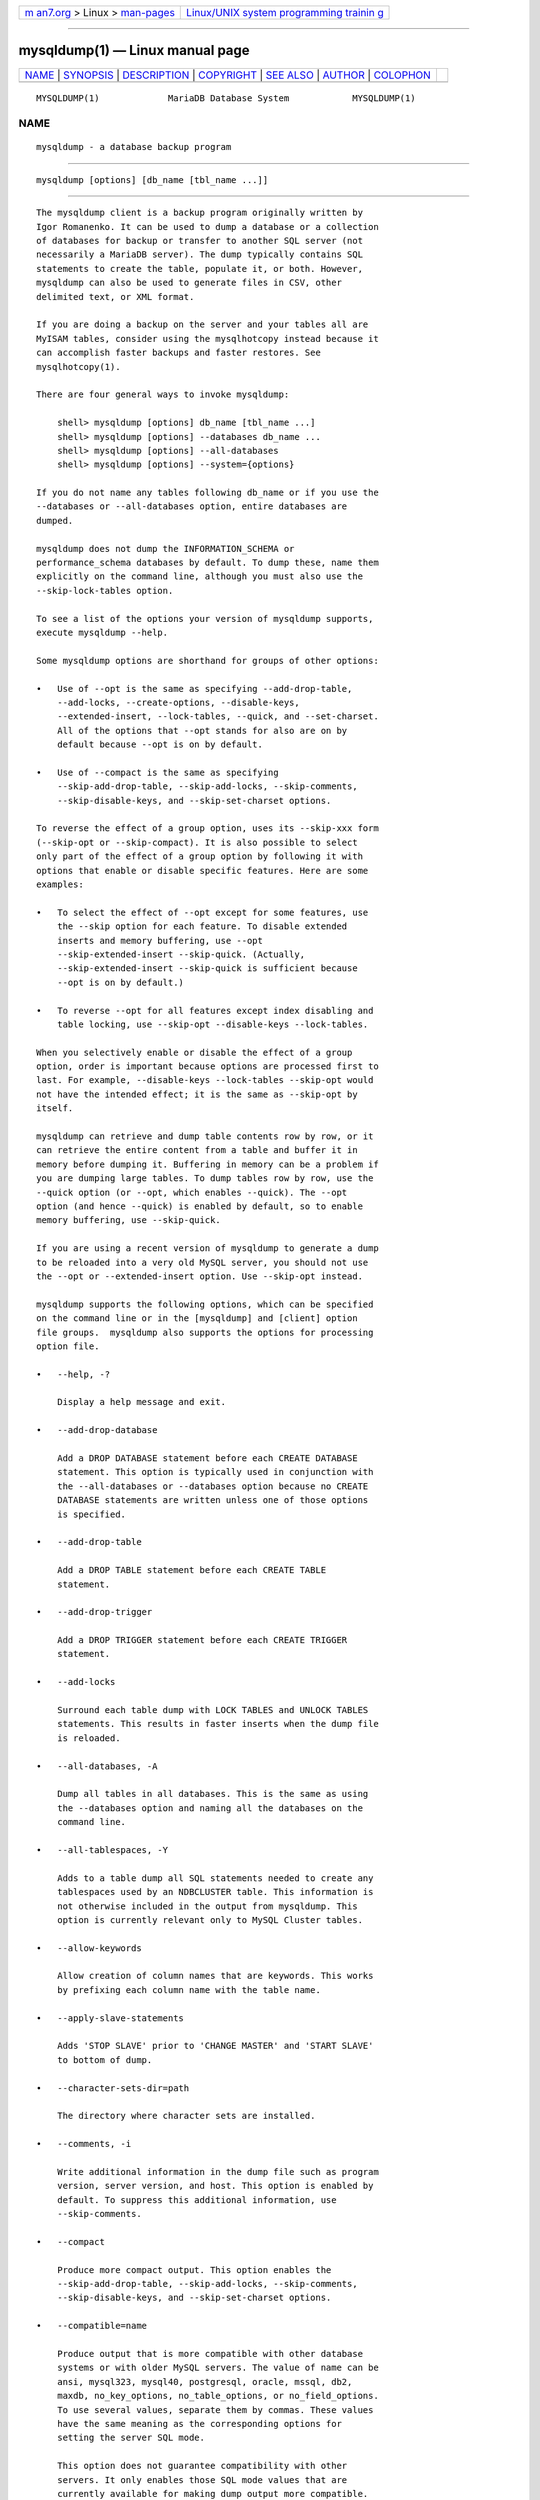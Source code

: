 .. container:: page-top

.. container:: nav-bar

   +----------------------------------+----------------------------------+
   | `m                               | `Linux/UNIX system programming   |
   | an7.org <../../../index.html>`__ | trainin                          |
   | > Linux >                        | g <http://man7.org/training/>`__ |
   | `man-pages <../index.html>`__    |                                  |
   +----------------------------------+----------------------------------+

--------------

mysqldump(1) — Linux manual page
================================

+-----------------------------------+-----------------------------------+
| `NAME <#NAME>`__ \|               |                                   |
| `SYNOPSIS <#SYNOPSIS>`__ \|       |                                   |
| `DESCRIPTION <#DESCRIPTION>`__ \| |                                   |
| `COPYRIGHT <#COPYRIGHT>`__ \|     |                                   |
| `SEE ALSO <#SEE_ALSO>`__ \|       |                                   |
| `AUTHOR <#AUTHOR>`__ \|           |                                   |
| `COLOPHON <#COLOPHON>`__          |                                   |
+-----------------------------------+-----------------------------------+
| .. container:: man-search-box     |                                   |
+-----------------------------------+-----------------------------------+

::

   MYSQLDUMP(1)             MariaDB Database System            MYSQLDUMP(1)

NAME
-------------------------------------------------

::

          mysqldump - a database backup program


---------------------------------------------------------

::

          mysqldump [options] [db_name [tbl_name ...]]


---------------------------------------------------------------

::

          The mysqldump client is a backup program originally written by
          Igor Romanenko. It can be used to dump a database or a collection
          of databases for backup or transfer to another SQL server (not
          necessarily a MariaDB server). The dump typically contains SQL
          statements to create the table, populate it, or both. However,
          mysqldump can also be used to generate files in CSV, other
          delimited text, or XML format.

          If you are doing a backup on the server and your tables all are
          MyISAM tables, consider using the mysqlhotcopy instead because it
          can accomplish faster backups and faster restores. See
          mysqlhotcopy(1).

          There are four general ways to invoke mysqldump:

              shell> mysqldump [options] db_name [tbl_name ...]
              shell> mysqldump [options] --databases db_name ...
              shell> mysqldump [options] --all-databases
              shell> mysqldump [options] --system={options}

          If you do not name any tables following db_name or if you use the
          --databases or --all-databases option, entire databases are
          dumped.

          mysqldump does not dump the INFORMATION_SCHEMA or
          performance_schema databases by default. To dump these, name them
          explicitly on the command line, although you must also use the
          --skip-lock-tables option.

          To see a list of the options your version of mysqldump supports,
          execute mysqldump --help.

          Some mysqldump options are shorthand for groups of other options:

          •   Use of --opt is the same as specifying --add-drop-table,
              --add-locks, --create-options, --disable-keys,
              --extended-insert, --lock-tables, --quick, and --set-charset.
              All of the options that --opt stands for also are on by
              default because --opt is on by default.

          •   Use of --compact is the same as specifying
              --skip-add-drop-table, --skip-add-locks, --skip-comments,
              --skip-disable-keys, and --skip-set-charset options.

          To reverse the effect of a group option, uses its --skip-xxx form
          (--skip-opt or --skip-compact). It is also possible to select
          only part of the effect of a group option by following it with
          options that enable or disable specific features. Here are some
          examples:

          •   To select the effect of --opt except for some features, use
              the --skip option for each feature. To disable extended
              inserts and memory buffering, use --opt
              --skip-extended-insert --skip-quick. (Actually,
              --skip-extended-insert --skip-quick is sufficient because
              --opt is on by default.)

          •   To reverse --opt for all features except index disabling and
              table locking, use --skip-opt --disable-keys --lock-tables.

          When you selectively enable or disable the effect of a group
          option, order is important because options are processed first to
          last. For example, --disable-keys --lock-tables --skip-opt would
          not have the intended effect; it is the same as --skip-opt by
          itself.

          mysqldump can retrieve and dump table contents row by row, or it
          can retrieve the entire content from a table and buffer it in
          memory before dumping it. Buffering in memory can be a problem if
          you are dumping large tables. To dump tables row by row, use the
          --quick option (or --opt, which enables --quick). The --opt
          option (and hence --quick) is enabled by default, so to enable
          memory buffering, use --skip-quick.

          If you are using a recent version of mysqldump to generate a dump
          to be reloaded into a very old MySQL server, you should not use
          the --opt or --extended-insert option. Use --skip-opt instead.

          mysqldump supports the following options, which can be specified
          on the command line or in the [mysqldump] and [client] option
          file groups.  mysqldump also supports the options for processing
          option file.

          •   --help, -?

              Display a help message and exit.

          •   --add-drop-database

              Add a DROP DATABASE statement before each CREATE DATABASE
              statement. This option is typically used in conjunction with
              the --all-databases or --databases option because no CREATE
              DATABASE statements are written unless one of those options
              is specified.

          •   --add-drop-table

              Add a DROP TABLE statement before each CREATE TABLE
              statement.

          •   --add-drop-trigger

              Add a DROP TRIGGER statement before each CREATE TRIGGER
              statement.

          •   --add-locks

              Surround each table dump with LOCK TABLES and UNLOCK TABLES
              statements. This results in faster inserts when the dump file
              is reloaded.

          •   --all-databases, -A

              Dump all tables in all databases. This is the same as using
              the --databases option and naming all the databases on the
              command line.

          •   --all-tablespaces, -Y

              Adds to a table dump all SQL statements needed to create any
              tablespaces used by an NDBCLUSTER table. This information is
              not otherwise included in the output from mysqldump. This
              option is currently relevant only to MySQL Cluster tables.

          •   --allow-keywords

              Allow creation of column names that are keywords. This works
              by prefixing each column name with the table name.

          •   --apply-slave-statements

              Adds 'STOP SLAVE' prior to 'CHANGE MASTER' and 'START SLAVE'
              to bottom of dump.

          •   --character-sets-dir=path

              The directory where character sets are installed.

          •   --comments, -i

              Write additional information in the dump file such as program
              version, server version, and host. This option is enabled by
              default. To suppress this additional information, use
              --skip-comments.

          •   --compact

              Produce more compact output. This option enables the
              --skip-add-drop-table, --skip-add-locks, --skip-comments,
              --skip-disable-keys, and --skip-set-charset options.

          •   --compatible=name

              Produce output that is more compatible with other database
              systems or with older MySQL servers. The value of name can be
              ansi, mysql323, mysql40, postgresql, oracle, mssql, db2,
              maxdb, no_key_options, no_table_options, or no_field_options.
              To use several values, separate them by commas. These values
              have the same meaning as the corresponding options for
              setting the server SQL mode.

              This option does not guarantee compatibility with other
              servers. It only enables those SQL mode values that are
              currently available for making dump output more compatible.
              For example, --compatible=oracle does not map data types to
              Oracle types or use Oracle comment syntax.

          •   --complete-insert, -c

              Use complete INSERT statements that include column names.

          •   --compress, -C

              Compress all information sent between the client and the
              server if both support compression.

          •   --copy-s3-tables

              By default S3 tables are ignored. With this option set, the
              result file will contain a CREATE statement for a similar
              Aria table, followed by the table data and ending with an
              ALTER TABLE xxx ENGINE=S3.

          •   --create-options, -a

              Include all MariaDB-specific table options in the CREATE
              TABLE statements. Use --skip-create-options to disable.

          •   --databases, -B

              Dump several databases. Normally, mysqldump treats the first
              name argument on the command line as a database name and
              following names as table names. With this option, it treats
              all name arguments as database names.  CREATE DATABASE and
              USE statements are included in the output before each new
              database.

          •   --debug[=debug_options], -# [debug_options]

              Write a debugging log. A typical debug_options string is
              ´d:t:o,file_name´. The default value is
              ´d:t:o,/tmp/mysqldump.trace´.

          •   --debug-check

              Print some debugging information when the program exits.

          •   --debug-info

              Print debugging information and memory and CPU usage
              statistics when the program exits.

          •   --default-auth

              Default authentication client-side plugin to use.

          •   --default-character-set=charset_name

              Use charset_name as the default character set. If no
              character set is specified, mysqldump uses utf8.

          •   --defaults-extra-file=filename

              Set filename as the file to read default options from after
              the global defaults files has been read.  Must be given as
              first option.

          •   --defaults-file=filename

              Set filename as the file to read default options from,
              override global defaults files.  Must be given as first
              option.

          •   --defaults-group-suffix=str,

              Also read groups with a suffix of str. For example, since
              mysqldump normally reads the [client] and [mysqldump] groups,
              --defaults-group-suffix=x would cause it to also read the
              groups [mysqldump_x] and [client_x].

          •   --delayed-insert

              Write INSERT DELAYED statements rather than INSERT
              statements.

          •   --delete-master-logs

              On a master replication server, delete the binary logs by
              sending a PURGE BINARY LOGS statement to the server after
              performing the dump operation. This option automatically
              enables --master-data.

          •   --disable-keys, -K

              For each table, surround the INSERT statements with /*!40000
              ALTER TABLE tbl_name DISABLE KEYS */; and /*!40000 ALTER
              TABLE tbl_name ENABLE KEYS */; statements. This makes loading
              the dump file faster because the indexes are created after
              all rows are inserted. This option is effective only for
              nonunique indexes of MyISAM tables.

          •   --dump-date

              If the --comments option is given, mysqldump produces a
              comment at the end of the dump of the following form:

                  -- Dump completed on DATE

              However, the date causes dump files taken at different times
              to appear to be different, even if the data are otherwise
              identical.  --dump-date and --skip-dump-date control whether
              the date is added to the comment. The default is --dump-date
              (include the date in the comment).  --skip-dump-date
              suppresses date printing

          •   --dump-slave[=value]

              Used for producing a dump file from a replication slave
              server that can be used to set up another slave server with
              the same master. Causes the binary log position and filename
              of the master to be appended to the dumped data output.
              Setting the value to 1 (the default) will print it as a
              CHANGE MASTER command in the dumped data output; if set to 2,
              that command will be prefixed with a comment symbol. This
              option will turn --lock-all-tables on, unless --single-
              transaction is specified too (in which case a global read
              lock is only taken a short time at the beginning of the dump
              - don't forget to read about --single-transaction below). In
              all cases any action on logs will happen at the exact moment
              of the dump. Option automatically turns --lock-tables off.
              Using this option causes mysqldump to stop the slave SQL
              thread before beginning the dump, and restart it again after
              completion.

          •   --events, -E

              Include Event Scheduler events for the dumped databases in
              the output.

          •   --extended-insert, -e

              Use multiple-row INSERT syntax that include several VALUES
              lists. This results in a smaller dump file and speeds up
              inserts when the file is reloaded.

          •   --fields-terminated-by=..., --fields-enclosed-by=...,
              --fields-optionally-enclosed-by=..., --fields-escaped-by=...

              These options are used with the --tab option and have the
              same meaning as the corresponding FIELDS clauses for LOAD
              DATA INFILE.

          •   --first-slave

              Removed in MariaDB 5.5. Use --lock-all-tables instead.

          •   --flashback, -B

              Support flashback mode.

          •   --flush-logs, -F

              Flush the MariaDB server log files before starting the dump.
              This option requires the RELOAD privilege. If you use this
              option in combination with the --all-databases option, the
              logs are flushed for each database dumped. The exception is
              when using --lock-all-tables or --master-data: In this case,
              the logs are flushed only once, corresponding to the moment
              that all tables are locked. If you want your dump and the log
              flush to happen at exactly the same moment, you should use
              --flush-logs together with either --lock-all-tables or
              --master-data.

          •   --flush-privileges

              Send a FLUSH PRIVILEGES statement to the server after dumping
              the mysql database. This option should be used any time the
              dump contains the mysql database and any other database that
              depends on the data in the mysql database for proper
              restoration.

          •   --force, -f

              Continue even if an SQL error occurs during a table dump.

              One use for this option is to cause mysqldump to continue
              executing even when it encounters a view that has become
              invalid because the definition refers to a table that has
              been dropped. Without --force, mysqldump exits with an error
              message. With --force, mysqldump prints the error message,
              but it also writes an SQL comment containing the view
              definition to the dump output and continues executing.

          •   --gtid

              Available from MariaDB 10.0.13, and is used together with
              --master-data and --dump-slave to more conveniently set up a
              new GTID slave. It causes those options to output SQL
              statements that configure the slave to use the global
              transaction ID to connect to the master instead of old-style
              filename/offset positions. The old-style positions are still
              included in comments when --gtid is used; likewise the GTID
              position is included in comments even if --gtid is not used.

          •   --hex-blob

              Dump binary columns using hexadecimal notation (for example,
              ´abc´ becomes 0x616263). The affected data types are BINARY,
              VARBINARY, the BLOB types, and BIT.

          •   --host=host_name, -h host_name

              Dump data from the MariaDB server on the given host. The
              default host is localhost.

          •   --ignore-table=db_name.tbl_name

              Do not dump the given table, which must be specified using
              both the database and table names. To ignore multiple tables,
              use this option multiple times. This option also can be used
              to ignore views.

          •   --include-master-host-port

              Add the MASTER_HOST and MASTER_PORT options for the CHANGE
              MASTER TO statement when using the --dump-slave option for a
              slave dump.

          •   --insert-ignore

              Write INSERT IGNORE statements rather than INSERT statements.

          •   --lines-terminated-by=...

              This option is used with the --tab option and has the same
              meaning as the corresponding LINES clause for LOAD DATA
              INFILE.

          •   --lock-all-tables, -x

              Lock all tables across all databases. This is achieved by
              acquiring a global read lock for the duration of the whole
              dump. This option automatically turns off
              --single-transaction and --lock-tables.

          •   --lock-tables, -l

              For each dumped database, lock all tables to be dumped before
              dumping them. The tables are locked with READ LOCAL to allow
              concurrent inserts in the case of MyISAM tables. For
              transactional tables such as InnoDB, --single-transaction is
              a much better option than --lock-tables because it does not
              need to lock the tables at all.

              Because --lock-tables locks tables for each database
              separately, this option does not guarantee that the tables in
              the dump file are logically consistent between databases.
              Tables in different databases may be dumped in completely
              different states.

              Use --skip-lock-tables to disable.

          •   --log-error=file_name

              Log warnings and errors by appending them to the named file.
              The default is to do no logging.

          •   --log-queries

              When restoring the dump, the server will, if logging is
              turned on, log the queries to the general and slow query log.
              Defaults to on; use --skip-log-queries to disable.

          •   --master-data[=value]

              Use this option to dump a master replication server to
              produce a dump file that can be used to set up another server
              as a slave of the master. It causes the dump output to
              include a CHANGE MASTER TO statement that indicates the
              binary log coordinates (file name and position) of the dumped
              server. These are the master server coordinates from which
              the slave should start replicating after you load the dump
              file into the slave.

              If the option value is 2, the CHANGE MASTER TO statement is
              written as an SQL comment, and thus is informative only; it
              has no effect when the dump file is reloaded. If the option
              value is 1, the statement is not written as a comment and
              takes effect when the dump file is reloaded. If no option
              value is specified, the default value is 1.

              This option requires the RELOAD privilege and the binary log
              must be enabled.

              The --master-data option automatically turns off
              --lock-tables. It also turns on --lock-all-tables, unless
              --single-transaction also is specified. In all cases, any
              action on logs happens at the exact moment of the dump.

              It is also possible to set up a slave by dumping an existing
              slave of the master. To do this, use the following procedure
              on the existing slave:

               1. Stop the slave´s SQL thread and get its current status:

                      mysql> STOP SLAVE SQL_THREAD;
                      mysql> SHOW SLAVE STATUS;

               2. From the output of the SHOW SLAVE STATUS statement, the
                  binary log coordinates of the master server from which
                  the new slave should start replicating are the values of
                  the Relay_Master_Log_File and Exec_Master_Log_Pos fields.
                  Denote those values as file_name and file_pos.

               3. Dump the slave server:

                      shell> mysqldump --master-data=2 --all-databases > dumpfile

               4. Restart the slave:

                      mysql> START SLAVE;

               5. On the new slave, load the dump file:

                      shell> mysql < dumpfile

               6. On the new slave, set the replication coordinates to
                  those of the master server obtained earlier:

                      mysql> CHANGE MASTER TO
                          -> MASTER_LOG_FILE = ´file_name´, MASTER_LOG_POS = file_pos;

                  The CHANGE MASTER TO statement might also need other
                  parameters, such as MASTER_HOST to point the slave to the
                  correct master server host. Add any such parameters as
                  necessary.

          •   --max-allowed-packet=length

              Sets the maximum packet length to send to or receive from
              server.

          •   --net-buffer-length=length

              Sets the buffer size for TCP/IP and socket communication.

          •   --no-autocommit

              Enclose the INSERT statements for each dumped table within
              SET autocommit = 0 and COMMIT statements.

          •   --no-create-db, -n

              This option suppresses the CREATE DATABASE statements that
              are otherwise included in the output if the --databases or
              --all-databases option is given.

          •   --no-create-info, -t

              Do not write CREATE TABLE statements that re-create each
              dumped table.

          •   --no-data, -d

              Do not write any table row information (that is, do not dump
              table contents). This is useful if you want to dump only the
              CREATE TABLE statement for the table (for example, to create
              an empty copy of the table by loading the dump file).

          •   --no-defaults

              Do not read default options from any option file. This must
              be given as the first argument.

          •   --no-set-names, -N

              This has the same effect as --skip-set-charset.

          •   --opt

              This option is shorthand. It is the same as specifying
              --add-drop-table --add-locks --create-options --disable-keys
              --extended-insert --lock-tables --quick --set-charset. It
              should give you a fast dump operation and produce a dump file
              that can be reloaded into a MariaDB server quickly.

              The --opt option is enabled by default. Use --skip-opt to
              disable it.  See the discussion at the beginning of this
              section for information about selectively enabling or
              disabling a subset of the options affected by --opt.

          •   --order-by-primary

              Dump each table´s rows sorted by its primary key, or by its
              first unique index, if such an index exists. This is useful
              when dumping a MyISAM table to be loaded into an InnoDB
              table, but will make the dump operation take considerably
              longer.

          •   --password[=password], -p[password]

              The password to use when connecting to the server. If you use
              the short option form (-p), you cannot have a space between
              the option and the password. If you omit the password value
              following the --password or -p option on the command line,
              mysqldump prompts for one.

              Specifying a password on the command line should be
              considered insecure. You can use an option file to avoid
              giving the password on the command line.

          •   --pipe, -W

              On Windows, connect to the server via a named pipe. This
              option applies only if the server supports named-pipe
              connections.

          •   --plugin-dir

              Directory for client-side plugins.

          •   --port=port_num, -P port_num

              The TCP/IP port number to use for the connection.  Forces
              --protocol=tcp when specified on the command line without
              other connection properties.

          •   --protocol={TCP|SOCKET|PIPE|MEMORY}

              The connection protocol to use for connecting to the server.
              It is useful when the other connection parameters normally
              would cause a protocol to be used other than the one you
              want.

          •   --quick, -q

              This option is useful for dumping large tables. It forces
              mysqldump to retrieve rows for a table from the server a row
              at a time rather than retrieving the entire row set and
              buffering it in memory before writing it out.

          •   --print-defaults

              Print the program argument list and exit. This must be given
              as the first argument.

          •   --quote-names, -Q

              Quote identifiers (such as database, table, and column names)
              within “`” characters. If the ANSI_QUOTES SQL mode is
              enabled, identifiers are quoted within “"” characters. This
              option is enabled by default. It can be disabled with
              --skip-quote-names, but this option should be given after any
              option such as --compatible that may enable --quote-names.

          •   --replace

              Write REPLACE statements rather than INSERT statements.

          •   --result-file=file_name, -r file_name

              Direct output to a given file. This option should be used on
              Windows to prevent newline “\n” characters from being
              converted to “\r\n” carriage return/newline sequences. The
              result file is created and its previous contents overwritten,
              even if an error occurs while generating the dump.

          •   --routines, -R

              Included stored routines (procedures and functions) for the
              dumped databases in the output. Use of this option requires
              the SELECT privilege for the mysql.proc table. The output
              generated by using --routines contains CREATE PROCEDURE and
              CREATE FUNCTION statements to re-create the routines.
              However, these statements do not include attributes such as
              the routine creation and modification timestamps. This means
              that when the routines are reloaded, they will be created
              with the timestamps equal to the reload time.

              If you require routines to be re-created with their original
              timestamp attributes, do not use --routines. Instead, dump
              and reload the contents of the mysql.proc table directly,
              using a MariaDB account that has appropriate privileges for
              the mysql database.

          •   --set-charset

              Add SET NAMES default_character_set to the output. This
              option is enabled by default. To suppress the SET NAMES
              statement, use --skip-set-charset.

          •   --single-transaction

              This option sends a START TRANSACTION SQL statement to the
              server before dumping data. It is useful only with
              transactional tables such as InnoDB, because then it dumps
              the consistent state of the database at the time when BEGIN
              was issued without blocking any applications.

              When using this option, you should keep in mind that only
              InnoDB tables are dumped in a consistent state. For example,
              any MyISAM or MEMORY tables dumped while using this option
              may still change state.

              While a --single-transaction dump is in process, to ensure a
              valid dump file (correct table contents and binary log
              coordinates), no other connection should use the following
              statements: ALTER TABLE, CREATE TABLE, DROP TABLE, RENAME
              TABLE, TRUNCATE TABLE. A consistent read is not isolated from
              those statements, so use of them on a table to be dumped can
              cause the SELECT that is performed by mysqldump to retrieve
              the table contents to obtain incorrect contents or fail.

              The --single-transaction option and the --lock-tables option
              are mutually exclusive because LOCK TABLES causes any pending
              transactions to be committed implicitly.

              To dump large tables, you should combine the
              --single-transaction option with --quick.

          •   --skip-add-drop-table

              Disable the --add-drop-table option.

          •   --skip-add-locks

              Disable the --add-locks option.

          •   --skip-comments

              Disable the --comments option.

          •   --skip-compact

              Disable the --compact option.

          •   --skip-disable-keys

              Disable the --disable-keys option.

          •   --skip-extended-insert

              Disable the --extended-insert option.

          •   --skip-opt

              Disable the --opt option.

          •   --skip-quick

              Disable the --quick option.

          •   --skip-quote-names

              Disable the --quote-names option.

          •   --skip-set-charset

              Disable the --set-charset option.

          •   --skip-triggers

              Disable the --triggers option.

          •   --skip-tz-utc

              Disable the --tz-utc option.

          •   --socket=path, -S path

              For connections to localhost, the Unix socket file to use,
              or, on Windows, the name of the named pipe to use.  Forces
              --protocol=socket when specified on the command line without
              other connection properties; on Windows, forces
              --protocol=pipe.

          •   --ssl

              Enable SSL for connection (automatically enabled with other
              flags). Disable with --skip-ssl.

          •   --ssl-ca=name

              CA file in PEM format (check OpenSSL docs, implies --ssl).

          •   --ssl-capath=name

              CA directory (check OpenSSL docs, implies --ssl).

          •   --ssl-cert=name

              X509 cert in PEM format (check OpenSSL docs, implies --ssl).

          •   --ssl-cipher=name

              SSL cipher to use (check OpenSSL docs, implies --ssl).

          •   --ssl-key=name

              X509 key in PEM format (check OpenSSL docs, implies --ssl).

          •   --ssl-crl=name

              Certificate revocation list (check OpenSSL docs, implies
              --ssl).

          •   --ssl-crlpath=name

              Certificate revocation list path (check OpenSSL docs, implies
              --ssl).

          •   --ssl-verify-server-cert

              Verify server's "Common Name" in its cert against hostname
              used when connecting. This option is disabled by default.

          •   --system={all, users, plugins, udfs, servers, stats,
              timezones}

              Dump the system tables in the mysql database in a logical
              form. This option is an empty set by default.

              One or more options can be listed in comma separated list.

              The options here are:

              •   all - an alias to enabling all of the below options.
              •   users - the users, roles and their grants outputed as
                  CREATE USER, CREATE ROLE, GRANT, and SET DEFAULT ROLE
                  (ALTER USER for MySQL-8.0+).
              •   plugins - active plugins of the server outputed as
                  INSTALL PLUGIN.
              •   udfs - user define functions outputed as CREATE FUNCTION.
              •   servers - remote (federated) servers as CREATE SERVER.
              •   stats - statistics tables, InnoDB and Engine Independent
                  Table Statistics (EITS), are dumped as REPLACE INTO (or
                  INSERT IGNORE if --insert-into is specified) statements
                  without (re)creating tables.
              •   timezones - timezone related system tables dumped as
                  REPLACE INTO (or INSERT IGNORE if --insert-into is
                  specified) statements without (re)creating tables.

              The format of the output is affected by --replace and
              --insert-into. The --replace option will output CREATE OR
              REPLACE forms of SQL, and also DROP IF EXISTS prior to
              CREATE, if a CREATE OR REPLACE option isn't available.

              With --system=user (or all), and --replace, SQL is generated
              to generate an error if attempting to import the dump with a
              connection user that is being replaced within the dump.

              The --insert-into option will cause CREATE IF NOT EXIST forms
              of SQL to generated if available.

              For stats, and timezones, --replace and --insert-into have
              the usual effects.

              Enabling specific options here will cause the relevant tables
              in the mysql database to be ignored when dumping the mysql
              database or --all-databases.

              To help in migrating from MySQL to MariaDB, this option is
              designed to be able to dump system information from MySQL-5.7
              and 8.0 servers. SQL generated is also experimentally
              compatible with MySQL-5.7/8.0. Mappings of implementation
              specific grants/plugins isn't always one-to-one however
              between MariaDB and MySQL and will require manual changes.

          •   --tab=path, -T path

              Produce tab-separated text-format data files. For each dumped
              table, mysqldump creates a tbl_name.sql file that contains
              the CREATE TABLE statement that creates the table, and the
              server writes a tbl_name.txt file that contains its data. The
              option value is the directory in which to write the files.

                  Note
                  This option should be used only when mysqldump is run on
                  the same machine as the mysqld server. You must have the
                  FILE privilege, and the server must have permission to
                  write files in the directory that you specify.
              By default, the .txt data files are formatted using tab
              characters between column values and a newline at the end of
              each line. The format can be specified explicitly using the
              --fields-xxx and --lines-terminated-by options.

              Column values are converted to the character set specified by
              the --default-character-set option.

          •   --tables

              Override the --databases or -B option.  mysqldump regards all
              name arguments following the option as table names.

          •   --triggers

              Include triggers for each dumped table in the output. This
              option is enabled by default; disable it with
              --skip-triggers.

          •   --tz-utc

              This option enables TIMESTAMP columns to be dumped and
              reloaded between servers in different time zones.  mysqldump
              sets its connection time zone to UTC and adds SET
              TIME_ZONE=´+00:00´ to the dump file. Without this option,
              TIMESTAMP columns are dumped and reloaded in the time zones
              local to the source and destination servers, which can cause
              the values to change if the servers are in different time
              zones.  --tz-utc also protects against changes due to
              daylight saving time.  --tz-utc is enabled by default. To
              disable it, use --skip-tz-utc.

          •   --user=user_name, -u user_name

              The MariaDB user name to use when connecting to the server.

          •   --verbose, -v

              Verbose mode. Print more information about what the program
              does.

          •   --version, -V

              Display version information and exit.

          •   --where=´where_condition´, -w ´where_condition´

              Dump only rows selected by the given WHERE condition. Quotes
              around the condition are mandatory if it contains spaces or
              other characters that are special to your command
              interpreter.

              Examples:

                  --where="user=´jimf´"
                  -w"userid>1"
                  -w"userid<1"

          •   --xml, -X

              Write dump output as well-formed XML.

              NULL, ´NULL´, and Empty Values: For a column named
              column_name, the NULL value, an empty string, and the string
              value ´NULL´ are distinguished from one another in the output
              generated by this option as follows.

              ┌──────────────────────┬─────────────────────────────────────┐
              │Value:                │ XML Representation:                 │
              ├──────────────────────┼─────────────────────────────────────┤
              │NULL (unknown value)  │ <field name="column_name"           │
              │                      │ xsi:nil="true" />                   │
              ├──────────────────────┼─────────────────────────────────────┤
              │´´ (empty string)     │ <field name="column_name"></field>  │
              ├──────────────────────┼─────────────────────────────────────┤
              │´NULL´ (string value) │ <field                              │
              │                      │ name="column_name">NULL</field>     │
              └──────────────────────┴─────────────────────────────────────┘
              The output from the mysql client when run using the --xml
              option also follows the preceding rules. (See the section
              called “MYSQL OPTIONS”.)

              XML output from mysqldump includes the XML namespace, as
              shown here:

                  shell> mysqldump --xml -u root world City
                  <?xml version="1.0"?>
                  <mysqldump xmlns:xsi="http://www.w3.org/2001/XMLSchema-instance">
                  <database name="world">
                  <table_structure name="City">
                  <field Field="ID" Type="int(11)" Null="NO" Key="PRI" Extra="auto_increment" />
                  <field Field="Name" Type="char(35)" Null="NO" Key="" Default="" Extra="" />
                  <field Field="CountryCode" Type="char(3)" Null="NO" Key="" Default="" Extra="" />
                  <field Field="District" Type="char(20)" Null="NO" Key="" Default="" Extra="" />
                  <field Field="Population" Type="int(11)" Null="NO" Key="" Default="0" Extra="" />
                  <key Table="City" Non_unique="0" Key_name="PRIMARY" Seq_in_index="1" Column_name="ID"
                  Collation="A" Cardinality="4079" Null="" Index_type="BTREE" Comment="" />
                  <options Name="City" Engine="MyISAM" Version="10" Row_format="Fixed" Rows="4079"
                  Avg_row_length="67" Data_length="273293" Max_data_length="18858823439613951"
                  Index_length="43008" Data_free="0" Auto_increment="4080"
                  Create_time="2007-03-31 01:47:01" Update_time="2007-03-31 01:47:02"
                  Collation="latin1_swedish_ci" Create_options="" Comment="" />
                  </table_structure>
                  <table_data name="City">
                  <row>
                  <field name="ID">1</field>
                  <field name="Name">Kabul</field>
                  <field name="CountryCode">AFG</field>
                  <field name="District">Kabol</field>
                  <field name="Population">1780000</field>
                  </row>
                  ...
                  <row>
                  <field name="ID">4079</field>
                  <field name="Name">Rafah</field>
                  <field name="CountryCode">PSE</field>
                  <field name="District">Rafah</field>
                  <field name="Population">92020</field>
                  </row>
                  </table_data>
                  </database>
                  </mysqldump>

          You can also set the following variables by using
          --var_name=value syntax:

          •   max_allowed_packet

              The maximum size of the buffer for client/server
              communication. The maximum is 1GB.

          •   net_buffer_length

              The initial size of the buffer for client/server
              communication. When creating multiple-row INSERT statements
              (as with the --extended-insert or --opt option), mysqldump
              creates rows up to net_buffer_length length. If you increase
              this variable, you should also ensure that the
              net_buffer_length variable in the MariaDB server is at least
              this large.

          A common use of mysqldump is for making a backup of an entire
          database:

              shell> mysqldump db_name > backup-file.sql

          You can load the dump file back into the server like this:

              shell> mysql db_name < backup-file.sql

          Or like this:

              shell> mysql -e "source /path-to-backup/backup-file.sql" db_name

          mysqldump is also very useful for populating databases by copying
          data from one MariaDB server to another:

              shell> mysqldump --opt db_name | mysql --host=remote_host -C db_name

          It is possible to dump several databases with one command:

              shell> mysqldump --databases db_name1 [db_name2 ...] > my_databases.sql

          To dump all databases, use the --all-databases option:

              shell> mysqldump --all-databases > all_databases.sql

          For InnoDB tables, mysqldump provides a way of making an online
          backup:

              shell> mysqldump --all-databases --single-transaction > all_databases.sql

          This backup acquires a global read lock on all tables (using
          FLUSH TABLES WITH READ LOCK) at the beginning of the dump. As
          soon as this lock has been acquired, the binary log coordinates
          are read and the lock is released. If long updating statements
          are running when the FLUSH statement is issued, the MariaDB
          server may get stalled until those statements finish. After that,
          the dump becomes lock free and does not disturb reads and writes
          on the tables. If the update statements that the MariaDB server
          receives are short (in terms of execution time), the initial lock
          period should not be noticeable, even with many updates.

          For point-in-time recovery (also known as “roll-forward,” when
          you need to restore an old backup and replay the changes that
          happened since that backup), it is often useful to rotate the
          binary log or at least know the binary log coordinates to which
          the dump corresponds:

              shell> mysqldump --all-databases --master-data=2 > all_databases.sql

          Or:

              shell> mysqldump --all-databases --flush-logs --master-data=2
                            > all_databases.sql

          The --master-data and --single-transaction options can be used
          simultaneously, which provides a convenient way to make an online
          backup suitable for use prior to point-in-time recovery if tables
          are stored using the InnoDB storage engine.

          If you encounter problems backing up views, please read the
          section that covers restrictions on views which describes a
          workaround for backing up views when this fails due to
          insufficient privileges.


-----------------------------------------------------------

::

          Copyright 2007-2008 MySQL AB, 2008-2010 Sun Microsystems, Inc.,
          2010-2020 MariaDB Foundation

          This documentation is free software; you can redistribute it
          and/or modify it only under the terms of the GNU General Public
          License as published by the Free Software Foundation; version 2
          of the License.

          This documentation is distributed in the hope that it will be
          useful, but WITHOUT ANY WARRANTY; without even the implied
          warranty of MERCHANTABILITY or FITNESS FOR A PARTICULAR PURPOSE.
          See the GNU General Public License for more details.

          You should have received a copy of the GNU General Public License
          along with the program; if not, write to the Free Software
          Foundation, Inc., 51 Franklin Street, Fifth Floor, Boston, MA
          02110-1335 USA or see http://www.gnu.org/licenses/.


---------------------------------------------------------

::

          For more information, please refer to the MariaDB Knowledge Base,
          available online at https://mariadb.com/kb/


-----------------------------------------------------

::

          MariaDB Foundation (http://www.mariadb.org/).

COLOPHON
---------------------------------------------------------

::

          This page is part of the MariaDB (MariaDB database server)
          project.  Information about the project can be found at 
          ⟨http://mariadb.org/⟩.  If you have a bug report for this manual
          page, see ⟨https://mariadb.com/kb/en/mariadb/reporting-bugs/⟩.
          This page was obtained from the project's upstream Git repository
          ⟨https://github.com/MariaDB/server⟩ on 2021-08-27.  (At that
          time, the date of the most recent commit that was found in the
          repository was 2021-08-26.)  If you discover any rendering
          problems in this HTML version of the page, or you believe there
          is a better or more up-to-date source for the page, or you have
          corrections or improvements to the information in this COLOPHON
          (which is not part of the original manual page), send a mail to
          man-pages@man7.org

   MariaDB 10.6                 24 October 2020                MYSQLDUMP(1)

--------------

Pages that refer to this page: `mysql(1) <../man1/mysql.1.html>`__

--------------

--------------

.. container:: footer

   +-----------------------+-----------------------+-----------------------+
   | HTML rendering        |                       | |Cover of TLPI|       |
   | created 2021-08-27 by |                       |                       |
   | `Michael              |                       |                       |
   | Ker                   |                       |                       |
   | risk <https://man7.or |                       |                       |
   | g/mtk/index.html>`__, |                       |                       |
   | author of `The Linux  |                       |                       |
   | Programming           |                       |                       |
   | Interface <https:     |                       |                       |
   | //man7.org/tlpi/>`__, |                       |                       |
   | maintainer of the     |                       |                       |
   | `Linux man-pages      |                       |                       |
   | project <             |                       |                       |
   | https://www.kernel.or |                       |                       |
   | g/doc/man-pages/>`__. |                       |                       |
   |                       |                       |                       |
   | For details of        |                       |                       |
   | in-depth **Linux/UNIX |                       |                       |
   | system programming    |                       |                       |
   | training courses**    |                       |                       |
   | that I teach, look    |                       |                       |
   | `here <https://ma     |                       |                       |
   | n7.org/training/>`__. |                       |                       |
   |                       |                       |                       |
   | Hosting by `jambit    |                       |                       |
   | GmbH                  |                       |                       |
   | <https://www.jambit.c |                       |                       |
   | om/index_en.html>`__. |                       |                       |
   +-----------------------+-----------------------+-----------------------+

--------------

.. container:: statcounter

   |Web Analytics Made Easy - StatCounter|

.. |Cover of TLPI| image:: https://man7.org/tlpi/cover/TLPI-front-cover-vsmall.png
   :target: https://man7.org/tlpi/
.. |Web Analytics Made Easy - StatCounter| image:: https://c.statcounter.com/7422636/0/9b6714ff/1/
   :class: statcounter
   :target: https://statcounter.com/
